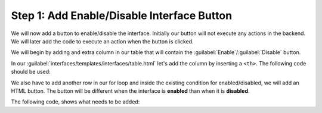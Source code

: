 Step 1: Add Enable/Disable Interface Button
###########################################


We will now add a button to enable/disable the interface.
Initially our button will not execute any actions in the backend.
We will later add the code to execute an action when the button is clicked.

We will begin by adding and extra column in our table that will contain the :guilabel:`Enable`/:guilabel:`Disable` button.

In our :guilabel:`interfaces/templates/interfaces/table.html` let's add the column by inserting a ``<th>``.
The following code should be used:

.. code-block:: html
    :caption: interfaces/templates/interfaces/table.html
    :emphasize-lines: 6

    <thead>
        <tr>
            <th>Name</th>
            <th>Description</th>
            <th class="text-center">Enabled</th>
            <th class="text-center">Action</th>
        </tr>
    </thead>

We also have to add another row in our for loop and inside the existing condition for enabled/disabled, we will add an HTML button.
The button will be different when the interface is **enabled** than when it is **disabled**.

The following code, shows what needs to be added:

.. code-block:: html
    :caption: interfaces/templates/interfaces/table.html
    :emphasize-lines: 7-9,12-14

    {% for interface in interface_list %}
    <tr>
        <td>{{ interface.name }}</td>
        <td>{{ interface.description }}</td>
        {% if interface.enabled %}
        <td class="text-center"><span class="icon-check text-success"></span></td>
        <td class="text-center">
            <button class="btn btn--small btn--danger" value="{{ interface.name }}" name="disable">Disable</button>
        </td>
        {% else %}
        <td class="text-center"><span class="icon-close text-danger"></span></td>
        <td class="text-center">
            <button class="btn btn--small btn--success" value="{{ interface.name }}" name="enable">Enable</button>
        </td>
        {% endif %}
    </tr>
    {% endfor %}


.. sectionauthor:: Luis Rueda <lurueda@cisco.com>, Jairo Leon <jaileon@cisco.com>, Ovesnel Mas Lara <omaslara@cisco.com>
